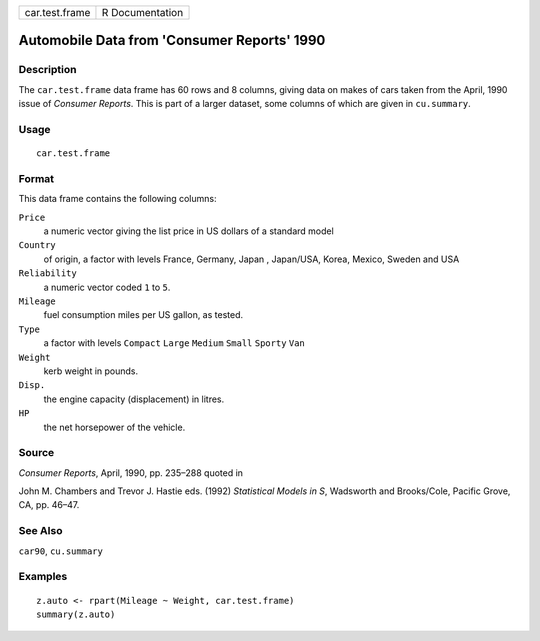 ============== ===============
car.test.frame R Documentation
============== ===============

Automobile Data from 'Consumer Reports' 1990
--------------------------------------------

Description
~~~~~~~~~~~

The ``car.test.frame`` data frame has 60 rows and 8 columns, giving data
on makes of cars taken from the April, 1990 issue of *Consumer Reports*.
This is part of a larger dataset, some columns of which are given in
``cu.summary``.

Usage
~~~~~

::

   car.test.frame

Format
~~~~~~

This data frame contains the following columns:

``Price``
   a numeric vector giving the list price in US dollars of a standard
   model

``Country``
   of origin, a factor with levels France, Germany, Japan , Japan/USA,
   Korea, Mexico, Sweden and USA

``Reliability``
   a numeric vector coded ``1`` to ``5``.

``Mileage``
   fuel consumption miles per US gallon, as tested.

``Type``
   a factor with levels ``Compact`` ``Large`` ``Medium`` ``Small``
   ``Sporty`` ``Van``

``Weight``
   kerb weight in pounds.

``Disp.``
   the engine capacity (displacement) in litres.

``HP``
   the net horsepower of the vehicle.

Source
~~~~~~

*Consumer Reports*, April, 1990, pp. 235–288 quoted in

John M. Chambers and Trevor J. Hastie eds. (1992) *Statistical Models in
S*, Wadsworth and Brooks/Cole, Pacific Grove, CA, pp. 46–47.

See Also
~~~~~~~~

``car90``, ``cu.summary``

Examples
~~~~~~~~

::

   z.auto <- rpart(Mileage ~ Weight, car.test.frame)
   summary(z.auto)
